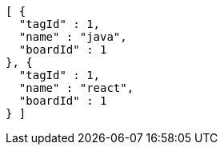 [source,options="nowrap"]
----
[ {
  "tagId" : 1,
  "name" : "java",
  "boardId" : 1
}, {
  "tagId" : 1,
  "name" : "react",
  "boardId" : 1
} ]
----